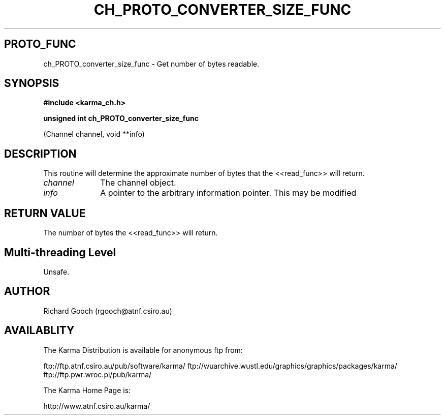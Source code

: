 .TH CH_PROTO_CONVERTER_SIZE_FUNC 3 "13 Nov 2005" "Karma Distribution"
.SH PROTO_FUNC
ch_PROTO_converter_size_func \- Get number of bytes readable.
.SH SYNOPSIS
.B #include <karma_ch.h>
.sp
.B unsigned int ch_PROTO_converter_size_func
.sp
(Channel channel, void **info)
.SH DESCRIPTION
This routine will determine the approximate number of bytes that
the <<read_func>> will return.
.IP \fIchannel\fP 1i
The channel object.
.IP \fIinfo\fP 1i
A pointer to the arbitrary information pointer. This may be modified
.SH RETURN VALUE
The number of bytes the <<read_func>> will return.
.SH Multi-threading Level
Unsafe.
.SH AUTHOR
Richard Gooch (rgooch@atnf.csiro.au)
.SH AVAILABLITY
The Karma Distribution is available for anonymous ftp from:

ftp://ftp.atnf.csiro.au/pub/software/karma/
ftp://wuarchive.wustl.edu/graphics/graphics/packages/karma/
ftp://ftp.pwr.wroc.pl/pub/karma/

The Karma Home Page is:

http://www.atnf.csiro.au/karma/
